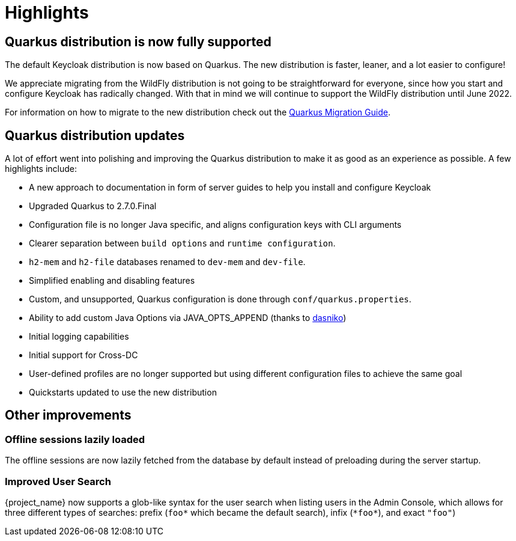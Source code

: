 = Highlights

== Quarkus distribution is now fully supported

The default Keycloak distribution is now based on Quarkus. The new distribution is faster, leaner, and a lot easier to configure!

We appreciate migrating from the WildFly distribution is not going to be straightforward for everyone, since how you start and configure Keycloak has radically changed. With that in mind we will continue to support the WildFly distribution until June 2022.

For information on how to migrate to the new distribution check out the https://www.keycloak.org/migration/migrating-to-quarkus[Quarkus Migration Guide].

== Quarkus distribution updates

A lot of effort went into polishing and improving the Quarkus distribution to make it as good as an experience as possible. A few highlights include:

* A new approach to documentation in form of server guides to help you install and configure Keycloak
* Upgraded Quarkus to 2.7.0.Final
* Configuration file is no longer Java specific, and aligns configuration keys with CLI arguments
* Clearer separation between `build options` and `runtime configuration`.
* `h2-mem` and `h2-file` databases renamed to `dev-mem` and `dev-file`.
* Simplified enabling and disabling features
* Custom, and unsupported, Quarkus configuration is done through `conf/quarkus.properties`.
* Ability to add custom Java Options via JAVA_OPTS_APPEND (thanks to https://github.com/dasniko[dasniko])
* Initial logging capabilities
* Initial support for Cross-DC
* User-defined profiles are no longer supported but using different configuration files to achieve the same goal
* Quickstarts updated to use the new distribution

== Other improvements

=== Offline sessions lazily loaded

The offline sessions are now lazily fetched from the database by default instead of preloading during the server startup.

=== Improved User Search

{project_name} now supports a glob-like syntax for the user search when listing users in the Admin Console,
which allows for three different types of searches: prefix (`foo*` which became the default search), infix (`\*foo*`), and exact `"foo"`)
